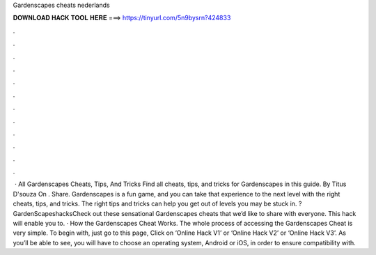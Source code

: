 Gardenscapes cheats nederlands

𝐃𝐎𝐖𝐍𝐋𝐎𝐀𝐃 𝐇𝐀𝐂𝐊 𝐓𝐎𝐎𝐋 𝐇𝐄𝐑𝐄 ===> https://tinyurl.com/5n9bysrn?424833

.

.

.

.

.

.

.

.

.

.

.

.

 · All Gardenscapes Cheats, Tips, And Tricks Find all cheats, tips, and tricks for Gardenscapes in this guide. By Titus D'souza On . Share. Gardenscapes is a fun game, and you can take that experience to the next level with the right cheats, tips, and tricks. The right tips and tricks can help you get out of levels you may be stuck in. ?GardenScapeshacksCheck out these sensational Gardenscapes cheats that we’d like to share with everyone. This hack will enable you to. · How the Gardenscapes Cheat Works. The whole process of accessing the Gardenscapes Cheat is very simple. To begin with, just go to this page, Click on ‘Online Hack V1’ or ‘Online Hack V2’ or ‘Online Hack V3’. As you’ll be able to see, you will have to choose an operating system, Android or iOS, in order to ensure compatibility with.